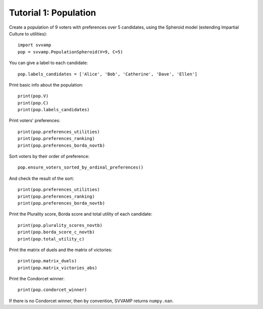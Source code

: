 ======================
Tutorial 1: Population
======================

Create a population of 9 voters with preferences over 5 candidates,
using the Spheroid model (extending Impartial Culture to utilities)::

    import svvamp
    pop = svvamp.PopulationSpheroid(V=9, C=5)

You can give a label to each candidate::

    pop.labels_candidates = ['Alice', 'Bob', 'Catherine', 'Dave', 'Ellen']

Print basic info about the population::

    print(pop.V)
    print(pop.C)
    print(pop.labels_candidates)

Print voters' preferences::

    print(pop.preferences_utilities)
    print(pop.preferences_ranking)
    print(pop.preferences_borda_novtb)

Sort voters by their order of preference::

    pop.ensure_voters_sorted_by_ordinal_preferences()

And check the result of the sort::

    print(pop.preferences_utilities)
    print(pop.preferences_ranking)
    print(pop.preferences_borda_novtb)

Print the Plurality score, Borda score and total utility of each candidate::

    print(pop.plurality_scores_novtb)
    print(pop.borda_score_c_novtb)
    print(pop.total_utility_c)

Print the matrix of duels and the matrix of victories::

    print(pop.matrix_duels)
    print(pop.matrix_victories_abs)

Print the Condorcet winner::

    print(pop.condorcet_winner)

If there is no Condorcet winner, then by convention,
SVVAMP returns ``numpy.nan``.